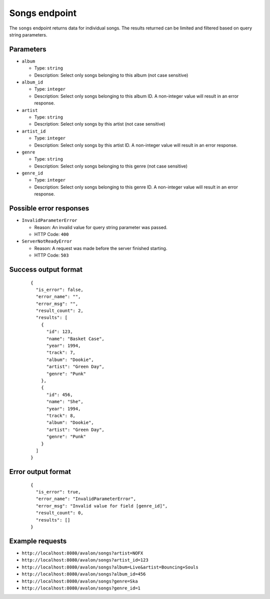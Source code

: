 Songs endpoint
~~~~~~~~~~~~~~

The ``songs`` endpoint returns data for individual songs. The results returned
can be limited and filtered based on query string parameters.


Parameters
^^^^^^^^^^

* ``album`` 

  + Type: ``string``

  + Description: Select only songs belonging to this album (not case sensitive)

* ``album_id``

  + Type: ``integer``

  + Description: Select only songs belonging to this album ID. A non-integer value
    will result in an error response.

* ``artist``

  + Type: ``string``

  + Description: Select only songs by this artist (not case sensitive)

* ``artist_id``

  + Type: ``integer``

  + Description: Select only songs by this artist ID. A non-integer value will
    result in an error response.

* ``genre``

  + Type: ``string``

  + Description: Select only songs belonging to this genre (not case sensitive)

* ``genre_id``

  + Type: ``integer``

  + Description: Select only songs belonging to this genre ID. A non-integer value
    will result in an error response.


Possible error responses
^^^^^^^^^^^^^^^^^^^^^^^^

* ``InvalidParameterError``
    
  + Reason: An invalid value for query string parameter was passed.

  + HTTP Code: ``400``

* ``ServerNotReadyError``

  + Reason: A request was made before the server finished starting.

  + HTTP Code: ``503``


Success output format
^^^^^^^^^^^^^^^^^^^^^

  ::

    {
      "is_error": false,
      "error_name": "",
      "error_msg": "",
      "result_count": 2,
      "results": [
        {
          "id": 123,
          "name": "Basket Case",
          "year": 1994,
          "track": 7,
          "album": "Dookie",
          "artist": "Green Day",
          "genre": "Punk"
        },
        {
          "id": 456,
          "name": "She",
          "year": 1994,
          "track": 8,
          "album": "Dookie",
          "artist": "Green Day",
          "genre": "Punk"
        }
      ]
    }


Error output format
^^^^^^^^^^^^^^^^^^^

  ::  

    {
      "is_error": true,
      "error_name": "InvalidParameterError",
      "error_msg": "Invalid value for field [genre_id]",
      "result_count": 0,
      "results": []
    }


Example requests
^^^^^^^^^^^^^^^^

* ``http://localhost:8080/avalon/songs?artist=NOFX``

* ``http://localhost:8080/avalon/songs?artist_id=123``

* ``http://localhost:8080/avalon/songs?album=Live&artist=Bouncing+Souls``

* ``http://localhost:8080/avalon/songs?album_id=456``

* ``http://localhost:8080/avalon/songs?genre=Ska``

* ``http://localhost:8080/avalon/songs?genre_id=1``
   

